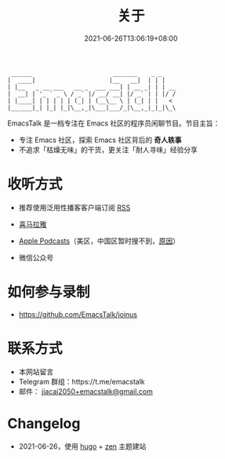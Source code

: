 #+TITLE: 关于
#+DATE: 2021-06-26T13:06:19+08:00
#+LASTMOD: 2021-06-27T09:19:19+08:00

#+begin_example
 ______                       _______    _ _
|  ____|                     |__   __|  | | |
| |__   _ __ ___   __ _  ___ ___| | __ _| | | __
|  __| | '_ ` _ \ / _` |/ __/ __| |/ _` | | |/ /
| |____| | | | | | (_| | (__\__ \ | (_| | |   <
|______|_| |_| |_|\__,_|\___|___/_|\__,_|_|_|\_\
#+end_example

EmacsTalk 是一档专注在 Emacs 社区的程序员闲聊节目。节目主旨：
- 专注 Emacs 社区，探索 Emacs 社区背后的 *奇人轶事*
- 不追求「枯燥无味」的干货，更关注「耐人寻味」经验分享

* 收听方式
- 推荐使用泛用性播客客户端订阅 [[https://emacstalk.github.io/podcast/index.xml][RSS]]
- [[https://www.ximalaya.com/keji/50656645/][喜马拉雅]]
- [[https://podcasts.apple.com/podcast/emacstalk/id1574036730][Apple Podcasts]]（美区，中国区暂时搜不到，[[https://sspai.com/post/59878][原因]]）
- 微信公众号
  #+ATTR_HTML: :width 500px
  [[/images/weixin.jpg]]

* 如何参与录制
- https://github.com/EmacsTalk/joinus

* 联系方式
- 本网站留言
- Telegram 群组：https://t.me/emacstalk
- 邮件： [[mailto:jiacai2050+emacstalk@gmail.com][jiacai2050+emacstalk@gmail.com]]

* Changelog
- 2021-06-26，使用 [[https://gohugo.io/][hugo]] + [[https://github.com/frjo/hugo-theme-zen][zen]] 主题建站
